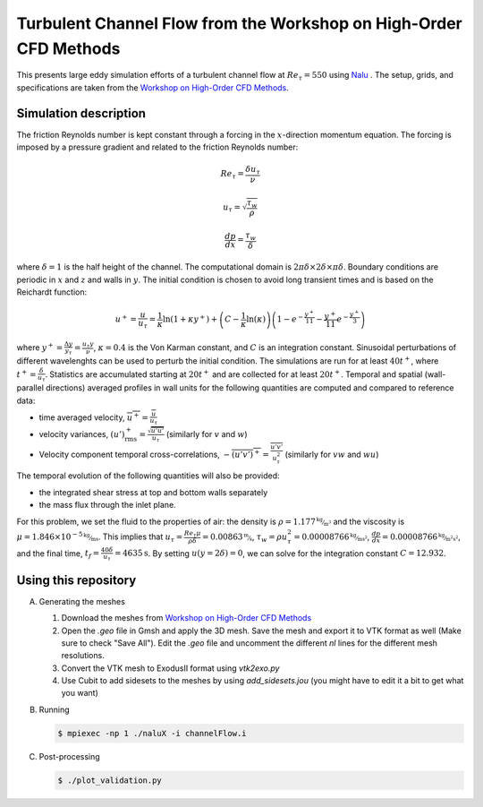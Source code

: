 Turbulent Channel Flow from the Workshop on High-Order CFD Methods
==================================================================

This presents large eddy simulation efforts of a turbulent channel
flow at :math:`Re_\tau = 550` using `Nalu
<https://github.com/NaluCFD/Nalu>`_ . The setup, grids, and
specifications are taken from the `Workshop on High-Order CFD Methods
<https://how5.cenaero.be/content/ws2-les-plane-channel-ret550>`_.

Simulation description
----------------------

The friction Reynolds number is kept constant through a forcing in the
:math:`x`-direction momentum equation. The forcing is imposed by a
pressure gradient and related to the friction Reynolds number:

.. math::

   Re_\tau = \frac{\delta u_\tau}{\nu}

   u_\tau = \sqrt{\frac{\tau_w}{\rho}}

   \frac{d p}{dx} = \frac{\tau_w}{\delta}

where :math:`\delta = 1` is the half height of the channel. The
computational domain is :math:`2\pi\delta \times 2 \delta \times \pi
\delta`. Boundary conditions are periodic in :math:`x` and :math:`z`
and walls in :math:`y`. The initial condition is chosen to avoid long
transient times and is based on the Reichardt function:

.. math::

   u^+ = \frac{u}{u_\tau} = \frac{1}{\kappa} \ln(1+\kappa y^+) + \left( C - \frac{1}{\kappa} \ln(\kappa)\right) \left( 1 - e^{-\frac{y^+}{11}} - \frac{y^+}{11} e^{-\frac{y^+}{3}}\right)

where :math:`y^+=\frac{\Delta y}{y_\tau} = \frac{u_\tau y}{\nu}`,
:math:`\kappa = 0.4` is the Von Karman constant, and :math:`C` is an
integration constant. Sinusoidal perturbations of different
wavelenghts can be used to perturb the initial condition. The
simulations are run for at least :math:`40 t^+`, where
:math:`t^+=\frac{\delta}{u_\tau}`. Statistics are accumulated
starting at :math:`20t^+` and are collected for at least
:math:`20t^+`. Temporal and spatial (wall-parallel directions)
averaged profiles in wall units for the following quantities are
computed and compared to reference data:

- time averaged velocity, :math:`\overline{u^+} = \frac{\overline{u}}{u_\tau}`

- velocity variances, :math:`(u')^+_{\text{rms}} = \frac{\sqrt{\overline{u' u'}}}{u_\tau}` (similarly for :math:`v` and :math:`w`)

- Velocity component temporal cross-correlations, :math:`-\overline{(u'v')^+} = \frac{\overline{u'v'}}{u^2_\tau}` (similarly for :math:`vw` and :math:`wu`)

The temporal evolution of the following quantities will also be provided:

- the integrated shear stress at top and bottom walls separately

- the mass flux through the inlet plane.


For this problem, we set the fluid to the properties of air: the
density is :math:`\rho=1.177 \unitfrac{kg}{m^3}` and the viscosity is
:math:`\mu = 1.846 \times 10^{-5} \unitfrac{kg}{ms}`. This implies that
:math:`u_\tau = \frac{Re_\tau \mu}{\rho \delta} = 0.00863
\unitfrac{m}{s}`, :math:`\tau_w = \rho u^2_\tau = 0.00008766
\unitfrac{kg}{m s^2}`, :math:`\frac{d p}{dx} = 0.00008766
\unitfrac{kg}{m^2 s^2}`, and the final time, :math:`t_f =
\frac{40\delta}{u_\tau} = 4635 \unit{s}`. By setting
:math:`u(y=2\delta) = 0`, we can solve for the integration constant
:math:`C = 12.932`.

Using this repository
---------------------

A.  Generating the meshes

    1. Download the meshes from `Workshop on High-Order CFD Methods <https://how5.cenaero.be/content/ws2-les-plane-channel-ret550>`_
    #. Open the `.geo` file in Gmsh and apply the 3D mesh. Save the mesh and export it to VTK format as well (Make sure to check "Save All"). Edit the `.geo` file and uncomment the different `nl` lines for the different mesh resolutions.
    #. Convert the VTK mesh to ExodusII format using `vtk2exo.py`
    #. Use Cubit to add sidesets to the meshes by using `add_sidesets.jou` (you might have to edit it a bit to get what you want)

B. Running

   .. code-block:: bash

		   $ mpiexec -np 1 ./naluX -i channelFlow.i

C. Post-processing

   .. code-block:: bash

		   $ ./plot_validation.py

